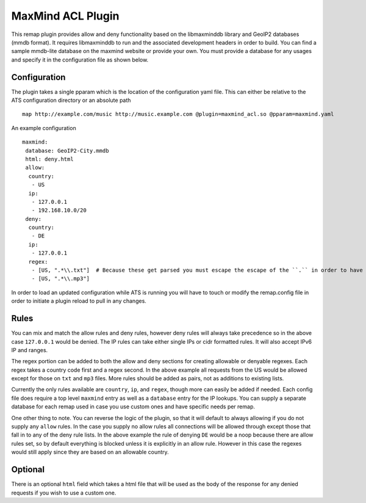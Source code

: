 .. _admin-plugins-maxmind-acl:

MaxMind ACL Plugin
******************

.. Licensed to the Apache Software Foundation (ASF) under one
   or more contributor license agreements.  See the NOTICE file
  distributed with this work for additional information
  regarding copyright ownership.  The ASF licenses this file
  to you under the Apache License, Version 2.0 (the
  "License"); you may not use this file except in compliance
  with the License.  You may obtain a copy of the License at

   http://www.apache.org/licenses/LICENSE-2.0

  Unless required by applicable law or agreed to in writing,
  software distributed under the License is distributed on an
  "AS IS" BASIS, WITHOUT WARRANTIES OR CONDITIONS OF ANY
  KIND, either express or implied.  See the License for the
  specific language governing permissions and limitations
  under the License.

This remap plugin provides allow and deny functionality based on the libmaxminddb
library and GeoIP2 databases (mmdb format). It requires libmaxminddb to run
and the associated development headers in order to build. You can find a sample
mmdb-lite database on the maxmind website or provide your own. You must provide a database
for any usages and specify it in the configuration file as shown below.

Configuration
=============

The plugin takes a single pparam which is the location of the configuration yaml
file. This can either be relative to the ATS configuration directory or an absolute path ::

   map http://example.com/music http://music.example.com @plugin=maxmind_acl.so @pparam=maxmind.yaml

An example configuration ::

   maxmind:
    database: GeoIP2-City.mmdb
    html: deny.html
    allow:
     country:
      - US
     ip:
      - 127.0.0.1
      - 192.168.10.0/20
    deny:
     country:
      - DE
     ip:
      - 127.0.0.1
     regex:
      - [US, ".*\\.txt"]  # Because these get parsed you must escape the escape of the ``.`` in order to have it be escaped in the regex, resulting in ".*\.txt"
      - [US, ".*\\.mp3"]

In order to load an updated configuration while ATS is running you will have to touch or modify the remap.config file in order to initiate a plugin reload to pull in any changes.

Rules
=====

You can mix and match the allow rules and deny rules, however deny rules will always take precedence so in the above case ``127.0.0.1`` would be denied.
The IP rules can take either single IPs or cidr formatted rules. It will also accept IPv6 IP and ranges.

The regex portion can be added to both the allow and deny sections for creating allowable or denyable regexes. Each regex takes a country code first and a regex second.
In the above example all requests from the US would be allowed except for those on ``txt`` and ``mp3`` files. More rules should be added as pairs, not as additions to existing lists.

Currently the only rules available are ``country``, ``ip``, and ``regex``, though more can easily be added if needed. Each config file does require a top level
``maxmind`` entry as well as a ``database`` entry for the IP lookups.  You can supply a separate database for each remap used in case you use custom
ones and have specific needs per remap.

One other thing to note.  You can reverse the logic of the plugin, so that it will default to always allowing if you do not supply any ``allow`` rules.
In the case you supply no allow rules all connections will be allowed through except those that fall in to any of the deny rule lists. In the above example
the rule of denying ``DE`` would be a noop because there are allow rules set, so by default everything is blocked unless it is explicitly in an allow rule.
However in this case the regexes would still apply since they are based on an allowable country.

Optional
========

There is an optional ``html`` field which takes a html file that will be used as the body of the response for any denied requests if you wish to use a custom one.
